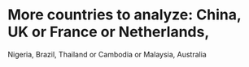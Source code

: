 * More countries to analyze: China, UK or France or Netherlands,
   Nigeria, Brazil, Thailand or Cambodia or Malaysia, Australia


